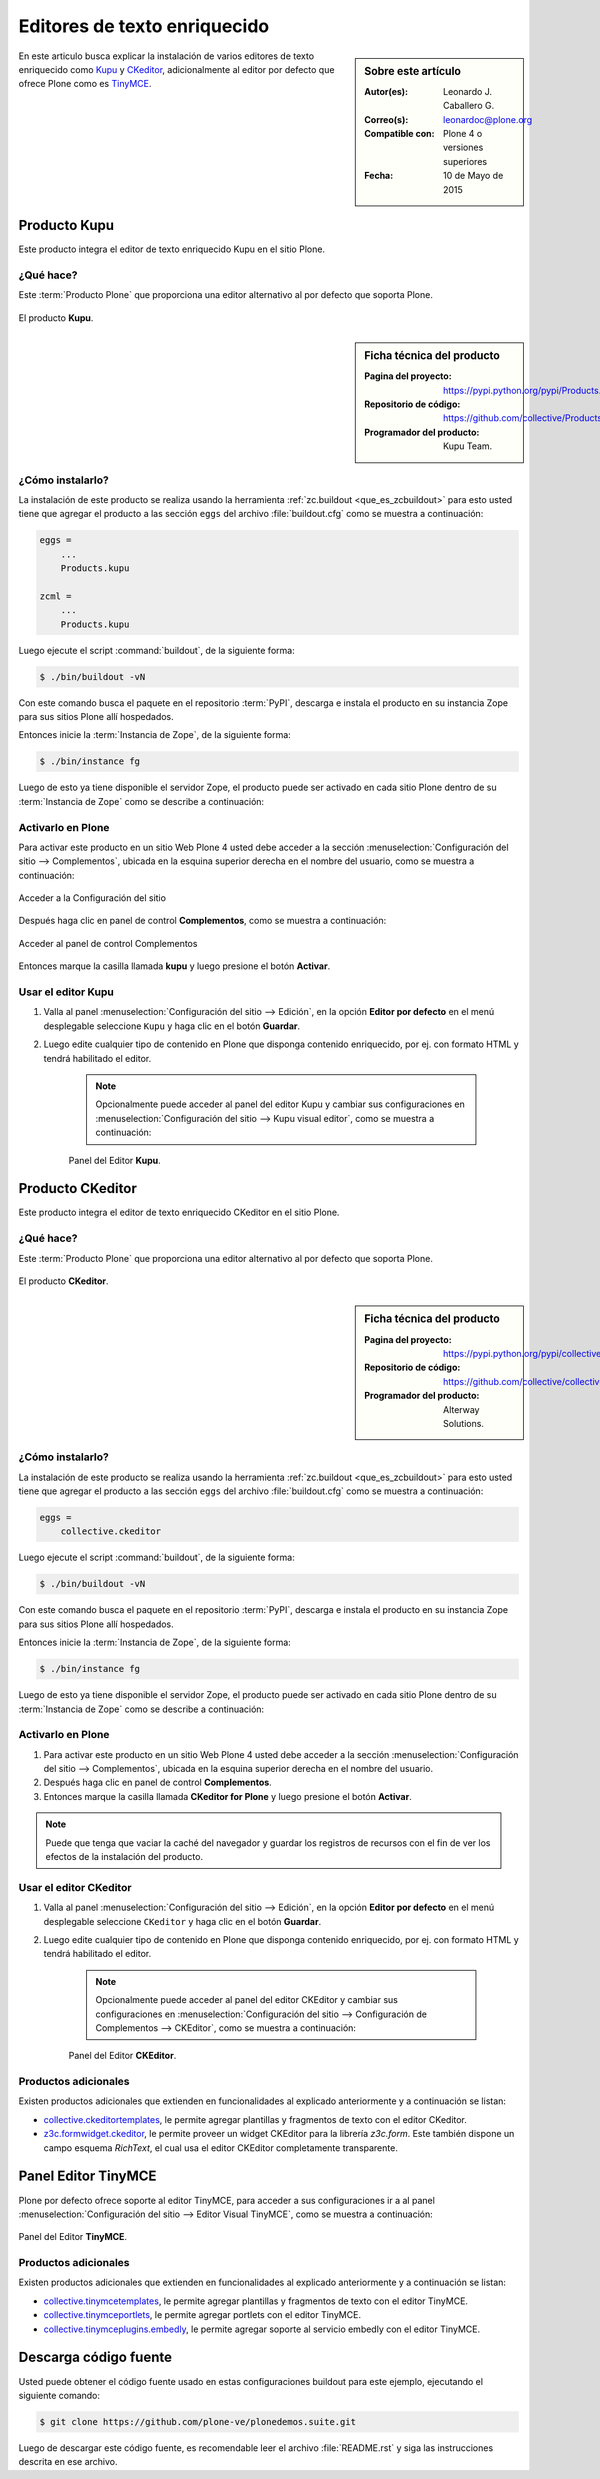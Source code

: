 .. -*- coding: utf-8 -*-

.. _editores:

=============================
Editores de texto enriquecido
=============================

.. sidebar:: Sobre este artículo

   :Autor(es): Leonardo J. Caballero G.
   :Correo(s): leonardoc@plone.org
   :Compatible con: Plone 4 o versiones superiores
   :Fecha: 10 de Mayo de 2015

En este articulo busca explicar la instalación de varios editores de texto 
enriquecido como `Kupu`_ y `CKeditor`_, adicionalmente al editor por defecto 
que ofrece Plone como es `TinyMCE`_.

.. _kupu_quees:

Producto Kupu
=============

Este producto integra el editor de texto enriquecido Kupu en el sitio Plone.

¿Qué hace?
----------

Este :term:`Producto Plone` que proporciona una editor alternativo al por defecto 
que soporta Plone.

.. figure:: kupu.png
  :align: center
  :alt: El producto Kupu

  El producto **Kupu**.

.. _kupu_info:

.. sidebar:: Ficha técnica del producto

   :Pagina del proyecto: https://pypi.python.org/pypi/Products.kupu
   :Repositorio de código: https://github.com/collective/Products.kupu
   :Programador del producto: Kupu Team.

.. _kupu_instalar:

¿Cómo instalarlo?
-----------------

La instalación de este producto se realiza usando la herramienta 
:ref:`zc.buildout <que_es_zcbuildout>` para esto usted tiene que agregar 
el producto a las sección ``eggs`` del archivo :file:`buildout.cfg` como 
se muestra a continuación:

.. code-block:: cfg

  eggs =
      ...
      Products.kupu

  zcml =
      ...
      Products.kupu

Luego ejecute el script :command:`buildout`, de la siguiente forma:

.. code-block:: sh

  $ ./bin/buildout -vN

Con este comando busca el paquete en el repositorio :term:`PyPI`, descarga e 
instala el producto en su instancia Zope para sus sitios Plone allí hospedados.

Entonces inicie la :term:`Instancia de Zope`, de la siguiente forma:

.. code-block:: sh

  $ ./bin/instance fg
  
Luego de esto ya tiene disponible el servidor Zope, el producto puede ser activado 
en cada sitio Plone dentro de su :term:`Instancia de Zope` como se describe a 
continuación:

Activarlo en Plone
------------------

Para activar este producto en un sitio Web Plone 4 usted debe acceder a la sección 
:menuselection:`Configuración del sitio --> Complementos`, ubicada en la esquina 
superior derecha en el nombre del usuario, como se muestra a continuación:

.. figure:: ../productos/productos_complementos_1.png
  :align: center
  :alt: Acceder a la Configuración del sitio

  Acceder a la Configuración del sitio

Después haga clic en panel de control **Complementos**, como se muestra a continuación:

.. figure:: ../productos/productos_complementos_2.png
  :align: center
  :alt: Acceder al panel de control Complementos

  Acceder al panel de control Complementos

Entonces marque la casilla llamada **kupu** y luego presione el botón **Activar**.

.. _kupu_usar:

Usar el editor Kupu
-------------------

#. Valla al panel :menuselection:`Configuración del sitio --> Edición`, en la opción
   **Editor por defecto** en el menú desplegable seleccione ``Kupu`` y haga clic 
   en el botón **Guardar**.

#. Luego edite cualquier tipo de contenido en Plone que disponga contenido enriquecido, 
   por ej. con formato HTML y tendrá habilitado el editor.

    .. note:: 
        Opcionalmente puede acceder al panel del editor Kupu y cambiar sus configuraciones en 
        :menuselection:`Configuración del sitio --> Kupu visual editor`, como se muestra a 
        continuación:

    .. figure:: kupu_config.png
      :align: center
      :alt: Panel del Editor Kupu

      Panel del Editor **Kupu**.

.. _ckeditor_quees:

Producto CKeditor
=================

Este producto integra el editor de texto enriquecido CKeditor en el sitio Plone.

¿Qué hace?
----------

Este :term:`Producto Plone` que proporciona una editor alternativo al por defecto 
que soporta Plone.

.. figure:: ckeditor.png
  :align: center
  :alt: El producto CKeditor

  El producto **CKeditor**.

.. _ckeditor_info:

.. sidebar:: Ficha técnica del producto

   :Pagina del proyecto: https://pypi.python.org/pypi/collective.ckeditor
   :Repositorio de código: https://github.com/collective/collective.ckeditor
   :Programador del producto: Alterway Solutions.

.. _ckeditor_instalar:

¿Cómo instalarlo?
-----------------

La instalación de este producto se realiza usando la herramienta 
:ref:`zc.buildout <que_es_zcbuildout>` para esto usted tiene que agregar 
el producto a las sección ``eggs`` del archivo :file:`buildout.cfg` como 
se muestra a continuación:

.. code-block:: cfg

  eggs =
      collective.ckeditor
      
Luego ejecute el script :command:`buildout`, de la siguiente forma:

.. code-block:: sh

  $ ./bin/buildout -vN

Con este comando busca el paquete en el repositorio :term:`PyPI`, descarga e 
instala el producto en su instancia Zope para sus sitios Plone allí hospedados.

Entonces inicie la :term:`Instancia de Zope`, de la siguiente forma:

.. code-block:: sh

  $ ./bin/instance fg
  
Luego de esto ya tiene disponible el servidor Zope, el producto puede ser activado 
en cada sitio Plone dentro de su :term:`Instancia de Zope` como se describe a 
continuación:

Activarlo en Plone
------------------

#. Para activar este producto en un sitio Web Plone 4 usted debe acceder a la sección 
   :menuselection:`Configuración del sitio --> Complementos`, ubicada en la esquina 
   superior derecha en el nombre del usuario.

#. Después haga clic en panel de control **Complementos**.

#. Entonces marque la casilla llamada **CKeditor for Plone** y luego presione el botón
   **Activar**.

.. note::
    Puede que tenga que vaciar la caché del navegador y guardar los registros de recursos
    con el fin de ver los efectos de la instalación del producto.

.. _ckeditor_usar:

Usar el editor CKeditor
-----------------------

#. Valla al panel :menuselection:`Configuración del sitio --> Edición`, en la opción
   **Editor por defecto** en el menú desplegable seleccione ``CKeditor`` y haga clic 
   en el botón **Guardar**.

#. Luego edite cualquier tipo de contenido en Plone que disponga contenido enriquecido, 
   por ej. con formato HTML y tendrá habilitado el editor.

    .. note:: 
        Opcionalmente puede acceder al panel del editor CKEditor y cambiar sus configuraciones en 
        :menuselection:`Configuración del sitio --> Configuración de Complementos --> CKEditor`, 
        como se muestra a continuación:

    .. figure:: ckeditor_panel.png
      :align: center
      :alt: Panel del Editor CKEditor

      Panel del Editor **CKEditor**.

Productos adicionales
---------------------
Existen productos adicionales que extienden en funcionalidades al explicado anteriormente 
y a continuación se listan:

* `collective.ckeditortemplates`_, le permite agregar plantillas y fragmentos de texto 
  con el editor CKeditor.

* `z3c.formwidget.ckeditor`_, le permite proveer un widget CKEditor para la librería 
  `z3c.form`. Este también dispone un campo esquema `RichText`, el cual usa el editor
  CKEditor completamente transparente.

.. _tinymceeditor_panel:

Panel Editor TinyMCE 
====================

Plone por defecto ofrece soporte al editor TinyMCE, para acceder a sus configuraciones 
ir a al panel :menuselection:`Configuración del sitio --> Editor Visual TinyMCE`, como se muestra a continuación:

.. figure:: tinymceeditor_panel.png
  :align: center
  :alt: Panel del Editor TinyMCE 

  Panel del Editor **TinyMCE**.

Productos adicionales
---------------------
Existen productos adicionales que extienden en funcionalidades al explicado anteriormente 
y a continuación se listan:

* `collective.tinymcetemplates`_, le permite agregar plantillas y fragmentos de texto 
  con el editor TinyMCE.

* `collective.tinymceportlets`_, le permite agregar portlets con el editor TinyMCE.

* `collective.tinymceplugins.embedly`_, le permite agregar soporte al servicio embedly 
  con el editor TinyMCE.

Descarga código fuente
======================

Usted puede obtener el código fuente usado en estas configuraciones buildout para este 
ejemplo, ejecutando el siguiente comando:

.. code-block:: sh

  $ git clone https://github.com/plone-ve/plonedemos.suite.git

Luego de descargar este código fuente, es recomendable leer el archivo :file:`README.rst` 
y siga las instrucciones descrita en ese archivo.

.. _Kupu: http://kupu.oscom.org
.. _Products.kupu: https://pypi.python.org/pypi/Products.kupu
.. _CKeditor: http://ckeditor.com
.. _TinyMCE: http://tinymce.moxiecode.com
.. _collective.ckeditor: https://pypi.python.org/pypi/collective.ckeditor
.. _collective.tinymcetemplates: http://pypi.python.org/pypi/collective.tinymcetemplates
.. _collective.tinymceportlets: http://pypi.python.org/pypi/collective.tinymceportlets
.. _collective.tinymceplugins.embedly: http://pypi.python.org/pypi/collective.tinymceplugins.embedly
.. _collective.ckeditortemplates: http://pypi.python.org/pypi/collective.ckeditortemplates
.. _z3c.formwidget.ckeditor: http://pypi.python.org/pypi/z3c.formwidget.ckeditor
